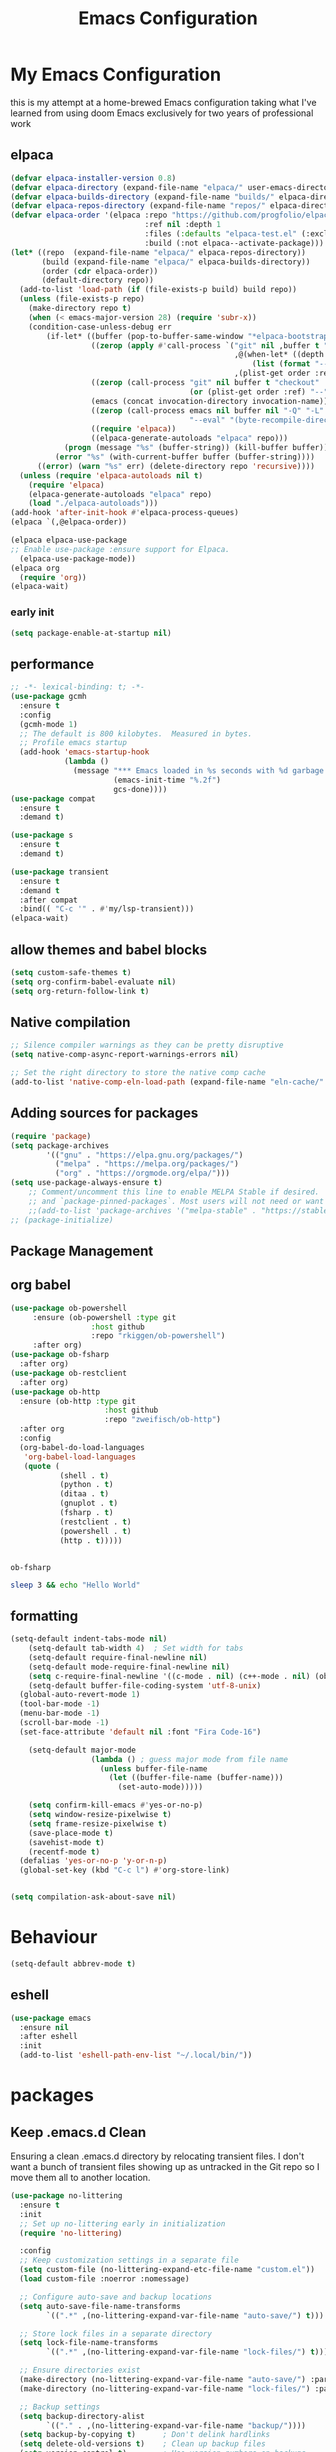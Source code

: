 #+TITLE: Emacs Configuration
#+PROPERTY: header-args:emacs-lisp :tangle ~/.emacs.d/init.el :comments link
* My Emacs Configuration
this is my attempt at a home-brewed Emacs configuration taking what I've
learned from using doom Emacs exclusively for two years of
professional work

** elpaca
#+begin_src emacs-lisp
  (defvar elpaca-installer-version 0.8)
  (defvar elpaca-directory (expand-file-name "elpaca/" user-emacs-directory))
  (defvar elpaca-builds-directory (expand-file-name "builds/" elpaca-directory))
  (defvar elpaca-repos-directory (expand-file-name "repos/" elpaca-directory))
  (defvar elpaca-order '(elpaca :repo "https://github.com/progfolio/elpaca.git"
                                :ref nil :depth 1
                                :files (:defaults "elpaca-test.el" (:exclude "extensions"))
                                :build (:not elpaca--activate-package)))
  (let* ((repo  (expand-file-name "elpaca/" elpaca-repos-directory))
         (build (expand-file-name "elpaca/" elpaca-builds-directory))
         (order (cdr elpaca-order))
         (default-directory repo))
    (add-to-list 'load-path (if (file-exists-p build) build repo))
    (unless (file-exists-p repo)
      (make-directory repo t)
      (when (< emacs-major-version 28) (require 'subr-x))
      (condition-case-unless-debug err
          (if-let* ((buffer (pop-to-buffer-same-window "*elpaca-bootstrap*"))
                    ((zerop (apply #'call-process `("git" nil ,buffer t "clone"
                                                    ,@(when-let* ((depth (plist-get order :depth)))
                                                        (list (format "--depth=%d" depth) "--no-single-branch"))
                                                    ,(plist-get order :repo) ,repo))))
                    ((zerop (call-process "git" nil buffer t "checkout"
                                          (or (plist-get order :ref) "--"))))
                    (emacs (concat invocation-directory invocation-name))
                    ((zerop (call-process emacs nil buffer nil "-Q" "-L" "." "--batch"
                                          "--eval" "(byte-recompile-directory \".\" 0 'force)")))
                    ((require 'elpaca))
                    ((elpaca-generate-autoloads "elpaca" repo)))
              (progn (message "%s" (buffer-string)) (kill-buffer buffer))
            (error "%s" (with-current-buffer buffer (buffer-string))))
        ((error) (warn "%s" err) (delete-directory repo 'recursive))))
    (unless (require 'elpaca-autoloads nil t)
      (require 'elpaca)
      (elpaca-generate-autoloads "elpaca" repo)
      (load "./elpaca-autoloads")))
  (add-hook 'after-init-hook #'elpaca-process-queues)
  (elpaca `(,@elpaca-order))

  (elpaca elpaca-use-package
  ;; Enable use-package :ensure support for Elpaca.
    (elpaca-use-package-mode))
  (elpaca org
    (require 'org))
  (elpaca-wait)
#+end_src
*** early init

#+begin_src emacs-lisp :tangle ./early-init.el
  (setq package-enable-at-startup nil)
#+end_src

** performance
 
#+begin_src emacs-lisp
  ;; -*- lexical-binding: t; -*-
  (use-package gcmh
    :ensure t
    :config
    (gcmh-mode 1)
    ;; The default is 800 kilobytes.  Measured in bytes.
    ;; Profile emacs startup
    (add-hook 'emacs-startup-hook
              (lambda ()
                (message "*** Emacs loaded in %s seconds with %d garbage collections."
                         (emacs-init-time "%.2f")
                         gcs-done))))
  (use-package compat
    :ensure t
    :demand t)

  (use-package s
    :ensure t
    :demand t)

  (use-package transient
    :ensure t
    :demand t
    :after compat
    :bind(( "C-c '" . #'my/lsp-transient)))
  (elpaca-wait)
#+end_src
 
#+RESULTS:
| (lambda nil (message *** Emacs loaded in %s seconds with %d garbage collections. (emacs-init-time %.2f) gcs-done)) | #[0 \301!\210eb\210\302 \210\303\304!\207 [dashboard-buffer-name switch-to-buffer redisplay run-hooks dashboard-after-initialize-hook] 2] | (closure (t) nil (message *** Emacs loaded in %s seconds with %d garbage collections. (emacs-init-time %.2f) gcs-done)) |
 
** allow themes and babel blocks
#+begin_src emacs-lisp
  (setq custom-safe-themes t)
  (setq org-confirm-babel-evaluate nil)
  (setq org-return-follow-link t)
#+end_src
 
#+RESULTS:
: t
 
 
** Native compilation
 
#+begin_src emacs-lisp
  ;; Silence compiler warnings as they can be pretty disruptive
  (setq native-comp-async-report-warnings-errors nil)

  ;; Set the right directory to store the native comp cache
  (add-to-list 'native-comp-eln-load-path (expand-file-name "eln-cache/" user-emacs-directory))
#+end_src
 
#+RESULTS:
| /home/karim/.cache/emacs/eln-cache/ | /home/karim/.emacs.d/eln-cache/ | /home/karim/.guix-profile/lib/emacs/native-site-lisp | /gnu/store/3bsvi1gvbacnpbxrv6v1334d2d256766-emacs-29.3/lib/emacs/29.3/native-lisp/ |
** Adding sources for packages
#+begin_src emacs-lisp
  (require 'package)
  (setq package-archives
          '(("gnu" . "https://elpa.gnu.org/packages/")
            ("melpa" . "https://melpa.org/packages/")
            ("org" . "https://orgmode.org/elpa/")))
  (setq use-package-always-ensure t)
      ;; Comment/uncomment this line to enable MELPA Stable if desired.  See `package-archive-priorities`
      ;; and `package-pinned-packages`. Most users will not need or want to do this.
      ;;(add-to-list 'package-archives '("melpa-stable" . "https://stable.melpa.org/packages/") t)
  ;; (package-initialize)
#+end_src 
 
#+RESULTS:


** Package Management

** org babel
#+begin_src emacs-lisp :noweb yes
  (use-package ob-powershell
       :ensure (ob-powershell :type git
                    :host github
                    :repo "rkiggen/ob-powershell")
       :after org)
  (use-package ob-fsharp
    :after org)
  (use-package ob-restclient
    :after org)
  (use-package ob-http
    :ensure (ob-http :type git
                       :host github
                       :repo "zweifisch/ob-http")
    :after org
    :config
    (org-babel-do-load-languages
     'org-babel-load-languages
     (quote (
             (shell . t)
             (python . t)
             (ditaa . t)
             (gnuplot . t)
             (fsharp . t)
             (restclient . t)
             (powershell . t)
             (http . t)))))
#+end_src

#+RESULTS:
: t


#+begin_src emacs-lisp 

#+end_src

#+RESULTS: babel-packages
: ob-fsharp
#+begin_src sh
  sleep 3 && echo "Hello World"
#+end_src

#+RESULTS:
: Hello World
 
** formatting
#+begin_src emacs-lisp
  (setq-default indent-tabs-mode nil)
      (setq-default tab-width 4)  ; Set width for tabs
      (setq-default require-final-newline nil)
      (setq-default mode-require-final-newline nil)
      (setq c-require-final-newline '((c-mode . nil) (c++-mode . nil) (objc-mode . nil)))
      (setq-default buffer-file-coding-system 'utf-8-unix)
    (global-auto-revert-mode 1)
    (tool-bar-mode -1)
    (menu-bar-mode -1)
    (scroll-bar-mode -1)
    (set-face-attribute 'default nil :font "Fira Code-16")

      (setq-default major-mode
                    (lambda () ; guess major mode from file name
                      (unless buffer-file-name
                        (let ((buffer-file-name (buffer-name)))
                          (set-auto-mode)))))

      (setq confirm-kill-emacs #'yes-or-no-p)
      (setq window-resize-pixelwise t)
      (setq frame-resize-pixelwise t)
      (save-place-mode t)
      (savehist-mode t)
      (recentf-mode t)
    (defalias 'yes-or-no-p 'y-or-n-p)
    (global-set-key (kbd "C-c l") #'org-store-link)


  (setq compilation-ask-about-save nil)
#+end_src
 
#+RESULTS:
 
* Behaviour
#+begin_src emacs-lisp
  (setq-default abbrev-mode t)
#+end_src

** eshell
#+begin_src emacs-lisp
  (use-package emacs
    :ensure nil
    :after eshell
    :init
    (add-to-list 'eshell-path-env-list "~/.local/bin/"))
#+end_src
* packages

** Keep .emacs.d Clean
Ensuring a clean .emacs.d directory by relocating transient files.
I don't want a bunch of transient files showing up as untracked in the Git repo so I move them all to another location.

#+begin_src emacs-lisp
  (use-package no-littering
    :ensure t
    :init
    ;; Set up no-littering early in initialization
    (require 'no-littering)

    :config
    ;; Keep customization settings in a separate file
    (setq custom-file (no-littering-expand-etc-file-name "custom.el"))
    (load custom-file :noerror :nomessage)

    ;; Configure auto-save and backup locations
    (setq auto-save-file-name-transforms
          `((".*" ,(no-littering-expand-var-file-name "auto-save/") t)))

    ;; Store lock files in a separate directory
    (setq lock-file-name-transforms
          `((".*" ,(no-littering-expand-var-file-name "lock-files/") t)))

    ;; Ensure directories exist
    (make-directory (no-littering-expand-var-file-name "auto-save/") :parents)
    (make-directory (no-littering-expand-var-file-name "lock-files/") :parents)

    ;; Backup settings
    (setq backup-directory-alist
          `(("." . ,(no-littering-expand-var-file-name "backup/"))))
    (setq backup-by-copying t)      ; Don't delink hardlinks
    (setq delete-old-versions t)    ; Clean up backup files
    (setq version-control t)        ; Use version numbers on backups
    (setq kept-new-versions 5)      ; Keep 5 newest versions
    (setq kept-old-versions 2)      ; Keep 2 oldest versions
    (setq make-backup-files nil)    ; Disable backup files
    (setq vc-make-backup-files nil) ; Don't backup version controlled files

    ;; Save history and places
    (setq savehist-file (no-littering-expand-var-file-name "savehist.el"))
    (setq save-place-file (no-littering-expand-var-file-name "save-place.el"))
    ;; Store auto-save-list files in var directory
    (setq auto-save-list-file-prefix 
          (no-littering-expand-var-file-name "auto-save-list/.saves-"))

    ;; Keep transient files in var directory
    (setq transient-history-file 
          (no-littering-expand-var-file-name "transient/history.el"))
    (setq transient-levels-file 
          (no-littering-expand-var-file-name "transient/levels.el"))
    (setq transient-values-file 
          (no-littering-expand-var-file-name "transient/values.el"))

    ;; Persist recentf list between sessions
    (setq recentf-save-file 
          (no-littering-expand-var-file-name "recentf"))

    ;; Store bookmarks file in etc directory
    (setq bookmark-default-file 
          (no-littering-expand-etc-file-name "bookmarks")))

  ;; Enable save-place-mode to remember cursor position
  (save-place-mode 1)

  ;; Enable savehist-mode to persist history
  (savehist-mode 1)

  ;; Enable recentf-mode to track recently opened files
  (recentf-mode 1)
#+end_src
 
#+RESULTS:
 
*Guix Packages*
** Update Load Path
I've got a folder of custom Emacs Lisp libraries which must be added to the load path.
#+begin_src emacs-lisp
  ;; Add my library path to load-path
  (push "~/.emacs.d/lisp" load-path)
#+end_src
 
** Dashboard
#+begin_src emacs-lisp
  (use-package all-the-icons)
  (use-package dashboard
    :config
  (setq dashboard-startup-banner 'logo)
  (setq dashboard-set-heading-icons t))
#+end_src
 
#+RESULTS:
: t
** Keybinding Panel (which-key)
 
[[https://github.com/justbur/emacs-which-key][which-key]] is great for getting an overview of what keybindings are available
based on the prefix keys you entered.  Learned about this one from Spacemacs.
 
#+begin_src emacs-lisp
  (use-package diminish)
  (use-package which-key
    :config
    (diminish 'which-key-mode)
    (which-key-mode)
    (setq which-key-idle-delay 0.3))
#+end_src
** Doom-themes
A little bit of everything honestly you will find something you like
here.  I am currently using modus-vivendi though. Which can be
customized as you please as well.
#+begin_src emacs-lisp
  (use-package doom-themes)
  (load-theme 'modus-vivendi)
#+end_src
** Doom-modeline
#+begin_src emacs-lisp
  (use-package doom-modeline
    :config
    (doom-modeline-mode 1)
    (setf doom-modeline-icon t))
#+end_src
 
#+RESULTS:
: t
** Winner-mode
#+begin_src emacs-lisp
  (setf winner-mode 1)

  (use-package nerd-icons
    :ensure t)
  (use-package nerd-icons-completion
    :ensure t
    :after marginalia
    :config
    (nerd-icons-completion-marginalia-setup)
    (nerd-icons-completion-mode 1))
#+end_src
** Version control
[[https://magit.vc/][Magit]] is one of emacs best features. It's been around forever at it has truly helped me understand the intricasies of git.
 
if this isn't you cup of tea and you're on windows or mac, then I
highly recommend [[https://magit.vc/][Fork]]

It might be hard to imagine, but having your source control directly
where you browse code is immennsely freeing and you don't break you
flow as much. On top of that you have all of your code search,
navigation etc. available since you're in your editor.
#+begin_src emacs-lisp
  (use-package magit
    :config
    (setf magit-display-buffer-function #'magit-display-buffer-same-window-except-diff-v1
          magit-display-buffer-function #'magit-display-buffer-fullframe-status-v1
          magit-save-repository-buffers 'dontask
          ediff-window-setup-function 'ediff-setup-windows-plain)
    :bind (("C-c v" . #'my-git-commands)))

  (use-package magit-todos)

  (use-package conventional-commit
    :ensure (conventional-commit
               :type git
               :host github
               :repo "akirak/conventional-commit.el")
    :hook (git-commit-mode . conventional-commit-setup))
  (use-package git-timemachine
    :ensure t)
  (use-package git-cliff
    :config
    (setf git-cliff-executable "~/.cargo/bin/git-cliff"))
  (transient-define-prefix my-git-commands ()
    "A transient for common git operations."
    ["Git Commands"
     ["Magit"
      ("g" "Status" magit-status)
      ("b" "blame" magit-blame-addition)
      ("C" "Clone" magit-clone)
      ]
     ["Timemachine"
      ("t" "Toggle Timemachine" git-timemachine-toggle)]])
#+end_src

** Puni (structural editing - sexp / balanced expressions)
#+begin_src emacs-lisp
  ;; Install and configure Puni
  (use-package puni
    :init
    ;; Enable puni-mode globally
    (puni-global-mode)
    :config
    ;; Define keybindings similar to Paredit
    (define-key puni-mode-map (kbd "C-k") 'puni-kill-line)
    (define-key puni-mode-map (kbd "M-(") 'puni-wrap-round)
    (define-key puni-mode-map (kbd "M-[") 'puni-wrap-square)
    (define-key puni-mode-map (kbd "M-{") 'puni-wrap-curly)
    (define-key puni-mode-map (kbd "M-s") 'puni-splice)
    (define-key puni-mode-map (kbd "M-S") 'puni-split)
    (define-key puni-mode-map (kbd "M-J") 'puni-join)
    (define-key puni-mode-map (kbd "M-r") 'puni-raise)
    (define-key puni-mode-map (kbd "C-)") 'puni-slurp-forward)
    (define-key puni-mode-map (kbd "C-(") 'puni-slurp-backward)
    (define-key puni-mode-map (kbd "C-}") 'puni-barf-forward)
    (define-key puni-mode-map (kbd "C-{") 'puni-barf-backward))

  ;; Optionally, disable Puni in term-mode
  ;;(add-hook 'term-mode-hook #'puni-disable-puni-mode)
#+end_src

** completion
#+begin_src emacs-lisp
  (use-package corfu
    :ensure t
    :custom
    (corfu-auto t)
    (corfu-auto-delay 0.0)
    (corfu-auto-prefix 2)
    (corfu-preview-current t)
    (corfu-preselect-first t)
    :init
    (global-corfu-mode))

  ;; Cape for better completion sources
  (use-package cape
    :ensure t
    :init
    (add-to-list 'completion-at-point-functions #'cape-file)
    (add-to-list 'completion-at-point-functions #'cape-dabbrev))

  (use-package consult-lsp
    :ensure t)

  (use-package consult-flycheck
    :ensure t)
  
  (use-package lsp-mode
    :commands (lsp lsp-deferred)
    :hook ((csharp-mode . lsp-deferred)
           ;; (fsharp-mode . lsp-deferred)
           )
    :config
    (define-key lsp-mode-map [remap xref-find-apropos] #'consult-lsp-symbols)
    (setq lsp-prefer-capf t)
    (transient-define-prefix my/lsp-transient ()
    "LSP commands"
        [["Actions"
          ("d" "Definition" lsp-find-definition)
          ("?" "References" lsp-find-references)
          ("i" "Implementation" lsp-find-implementation)
          ("t" "Type Definition" lsp-find-type-definition)
          ("s" "Symbol" consult-lsp-symbols)
          ("f" "Format Buffer" lsp-format-buffer)
          ("a" "Code Action" lsp-execute-code-action)]
         ["Diagnostics"
          ("n" "Next Diagnostic" flycheck-next-error)
          ("p" "Previous Diagnostic" flycheck-previous-error)
          ("l" "List Diagnostics" consult-flymake)]
         ["Workspace"
          ("R" "Restart Workspace" lsp-restart-workspace)
          ("q" "Shutdown Workspace" lsp-shutdown-workspace)
          ("r" "Rename Symbol" lsp-rename)]
         ["Other"
          ("m" "Toggle LSP Mode" lsp-mode)]]))


  ;; Make sure orderless works well with LSP
  (use-package orderless
    :ensure t
    :custom
    (completion-styles '(orderless basic))
    (completion-category-overrides
     '((eglot-capf (styles orderless basic))
       (lsp-capf (styles orderless basic))
       (file (styles . (partial-completion orderless)))))
    (orderless-component-separator #'orderless-escapable-split-on-space)
    (orderless-matching-styles 
     '(orderless-literal
       orderless-prefixes
       orderless-flex)))

  ;; Optional: Add company-mode as a fallback
  ;; SLIME configuration
  ;; (use-package slime
  ;;   :ensure t
  ;;   :defer t
  ;;   :init
  ;;   (setq inferior-lisp-program "sbcl")
  ;;   (setq slime-lisp-implementations
  ;;         '((sbcl ("sbcl" "--dynamic-space-size" "4Gb"))))
  ;;   :config
  ;;   (slime-setup '(slime-fancy slime-repl slime-scratch slime-trace-dialog slime-cl-indent slime-cape)))
  ;; (use-package slime-cape
  ;;   :ensure (slime-cape :type git :host github :repo "ccqpein/slime-cape")
  ;;   :after (slime cape)
  ;;   :hook (slime . slime-cape)
  ;;   (slime-repl . slime-cape))
  (use-package sly
    :ensure t)
  (use-package vertico
    :ensure t
    :init
    (vertico-mode)
    :custom
    (vertico-resize nil)
    (vertico-count 17)
    (vertico-cycle t)
    :bind (:map vertico-map
                ("M-RET" . vertico-exit-input)
                ("C-SPC" . +vertico/embark-preview)
                ("C-n" . vertico-next)
                ("C-M-j" . vertico-next-group)
                ("C-e" . vertico-previous)
                ("C-M-k" . vertico-previous-group)
                :map minibuffer-local-map
                ("DEL" . vertico-directory-delete-char))
    :hook (minibuffer-setup . vertico-repeat-save))

  ;; Ensure fsharp-mode is  installed and required
  (use-package sharper
    :bind (("C-c d" . #'sharper-main-transient)))

  (use-package fsharp-mode)
  (add-hook 'web-mode-hook 'my-web-mode-hook)
  (add-hook 'eglot-managed-mode-hook (lambda () (+lsp-optimization-mode t)))
  (use-package eglot-fsharp)
  ;; SLIME-Cape integration
  (use-package yasnippet-capf
    :ensure t
    :after (cape yasnippet)
    :config
    (add-to-list 'completion-at-point-functions #'yasnippet-capf))

  ;; Configure hippie-expand with YASnippet
  (use-package yasnippet
    :ensure t
    :config
    (yas-global-mode 1)
    (add-to-list 'hippie-expand-try-functions-list 'yas-hippie-try-expand)
    (setq hippie-expand-try-functions-list
          (cons 'yas-hippie-try-expand
                (delq 'yas-hippie-try-expand hippie-expand-try-functions-list))))

  ;; Dabbrev configuration
  (use-package dabbrev
    :ensure nil  ; built-in package
    :config
    (add-to-list 'dabbrev-ignored-buffer-regexps "\\` ")
    (add-to-list 'dabbrev-ignored-buffer-modes 'doc-view-mode)
    (add-to-list 'dabbrev-ignored-buffer-modes 'pdf-view-mode)
    :bind ([remap dabbrev-expand] . hippie-expand))
#+end_src

#+RESULTS:
: hippie-expand

** flycheck
#+begin_src emacs-lisp
  (use-package flycheck)
#+end_src

#+RESULTS:
: t

** Transient keybinds
keybinding maps like magit

#+begin_src emacs-lisp
  ;; (transient-define-prefix my-code-transient ()
  ;;   "Window Movement"
  ;;   [["Actions"
  ;;     ("a" "Code-actions" eglot-code-actions)
  ;;     ("r" "Rename" eglot-rename)
  ;;     ("s" "Eglot Symbols" consult-eglot-symbols)
  ;;     ("f" "Format buffer" eglot-format-buffer)]
  ;;    ["Navigation"
  ;;     ("i" "Find implementation" eglot-find-implementation)
  ;;     ("d" "Find declaration" eglot-find-declaration)
  ;;     ("x" "show errors in active buffers" consult-flymake)]])
#+end_src

** tabspaces
like perps-mode, perps.el and perspective.el but simpler and utilizing the built in tab-bar-mode
#+begin_src emacs-lisp
  (use-package tabspaces
    :config
    (setf tabspaces-use-filtered-buffers-as-default t
          tabspaces-default-tab "Default"
          tabspaces-remove-to-default t
          tabspaces-include-buffers '("*scratch*")
          tabspaces-initialize-project-with-todo t
          tabspaces-todo-file-name "project-todo.org"
          tabspaces-session t)
    (tabspaces-mode 1)
    ;; Filter Buffers for Consult-Buffer

    (with-eval-after-load 'consult
      ;; hide full buffer list (still available with "b" prefix)
      (consult-customize consult--source-buffer :hidden t :default nil)
      ;; set consult-workspace buffer list
      (defvar consult--source-workspace
        (list :name     "Workspace Buffers"
              :narrow   ?w
              :history  'buffer-name-history
              :category 'buffer
              :state    #'consult--buffer-state
              :default  t
              :items    (lambda () (consult--buffer-query
                                    :predicate #'tabspaces--local-buffer-p
                                    :sort 'visibility
                                    :as #'buffer-name)))

        "Set workspace buffer list for consult-buffer.")

      (add-to-list 'consult-buffer-sources 'consult--source-workspace)))

  (transient-define-prefix tabspaces-transient ()
    "TabSpaces: Manage workspaces and buffers"
    [["Buffer Management"
      ("k" "Kill buffers & close ws" tabspaces-kill-buffers-close-workspace)
      ("c" "Clear buffers" tabspaces-clear-buffers)
      ("d" "Remove ted buffer" tabspaces-remove-selected-buffer)]
     ["Workspace Management"
      ("w" "Close workspace" tabspaces-close-workspace)
      ("s" "Switch/Create workspace" tabspaces-switch-or-create-workspace)
      ("o" "Open/Create project/ws" tabspaces-open-or-create-project-and-workspace)]
     ["Buffer Navigation"
      ("b" "Switch buffer" tabspaces-switch-to-buffer)
      ("t" "Switch buffer & tab" tabspaces-switch-buffer-and-tab)]])
#+end_src

** org gtd
#+begin_src emacs-lisp
  (use-package org-gtd
    :config
    (setf org-gtd-update-ack "3.0.0")
    (setf org-gtd-directory "~/Dropbox/org/")
    (org-gtd-mode 1)
    (transient-define-prefix my/org-gtd-transient-menu ()
      "Org GTD"
      ["Org GTD Commands"
       ("c" "Capture Task" org-capture)
       ("p" "Process Inbox" org-gtd-process-inbox)
       ("e" "Engage" org-gtd-engage)
       ("r" "organize" org-gtd-organize)
       ])
    (setf org-capture-templates
          '(("i" "Inbox" entry (file "~/Dropbox/org/inbox.org")
             "* %?\n%U\n" :prepend t)
            ("t" "Task" entry (file "~/Dropbox/org/inbox.org")
             "* TODO %?\n%U\n" :prepend t)
            ;; Add other templates here
            ))
    :bind (("C-c n" . my/org-gtd-transient-menu)))
#+end_src

#+RESULTS:
: [nil 26491 37845 593845 nil elpaca-process-queues nil nil 569000 nil]

** Garbage Collector Magic Hack

#+begin_src emacs lisp
  (use-package gcmh)
#+end_src
** Embark

#+begin_src emacs-lisp
  (use-package embark
    :config
    (defun embark-which-key-indicator ()
      "An embark indicator that displays keymaps using which-key.
  The which-key help message will show the type and value of the
  current target followed by an ellipsis if there are further
  targets."
      (lambda (&optional keymap targets prefix)
        (if (null keymap)
            (which-key--hide-popup-ignore-command)
          (which-key--show-keymap
           (if (eq (plist-get (car targets) :type) 'embark-become)
               "Become"
             (format "Act on %s '%s'%s"
                     (plist-get (car targets) :type)
                     (embark--truncate-target (plist-get (car targets) :target))
                     (if (cdr targets) "…" "")))
           (if prefix
               (pcase (lookup-key keymap prefix 'accept-default)
                 ((and (pred keymapp) km) km)
                 (_ (key-binding prefix 'accept-default)))
             keymap)
           nil nil t (lambda (binding)
                       (not (string-suffix-p "-argument" (cdr binding))))))))

    (setf embark-indicators
          '(embark-which-key-indicator
            embark-highlight-indicator
            embark-isearch-highlight-indicator))

    (defun embark-hide-which-key-indicator (fn &rest args)
      "Hide the which-key indicator immediately when using the completing-read prompter."
      (which-key--hide-popup-ignore-command)
      (let ((embark-indicators
             (remq #'embark-which-key-indicator embark-indicators)))
        (apply fn args)))

    (advice-add #'embark-completing-read-prompter
                :around #'embark-hide-which-key-indicator)
    :bind (("C-," . #'embark-act)
           ("C-:" . #'embark-dwim)
           ("C-h B" . #'embark-bindings))) ;;shows mode + minor key in a
                                           ;;searchable manner very
                                           ;;useful
  (use-package embark-consult)
#+end_src

** wgrep
makes grep buffers writeable.
#+begin_src emacs-lisp
  (use-package wgrep)
#+end_src
** dslides
#+begin_src emacs-lisp
  (use-package dslide
    :config
    (set-face-attribute 'dslide-highlight nil :foreground "white" :background "green")
    (set-face-attribute 'dslide-babel-success-highlight nil :foreground "white" :background "blue")
    (set-face-attribute 'dslide-babel-error-highlight nil :foreground "white" :background "red")
    )
  (use-package default-text-scale
    :ensure t
    :config
    (default-text-scale-mode))
  (use-package moc
    :ensure (moc
             :host github
             :repo "positron-solutions/moc"))
#+end_src
some configuration for debugging slides 
#+begin_src emacs-lisp

#+end_src

#+RESULTS:
** pdf-tools
#+begin_src emacs-lisp
  (use-package pdf-tools
    :hook ((pdf-view-mode . pdf-tools-enable-minor-modes)
           (pdf-view-mode . pdf-view-midnight-minor-mode)
           (pdf-view-mode . (lambda () 
                              (display-line-numbers-mode -1)
                              (set-fringe-mode 0))))
    :config
    (pdf-tools-install))
#+end_src
** Lisps
*** Emacs Lisp
#+begin_src  emacs-lisp
  ;; match da pairs
  (electric-pair-mode 1)
  (add-hook 'org-mode-hook (lambda ()
                             (setq-local electric-pair-inhibit-predicate
                                         `(lambda (c)
                                            (if (char-equal c ?<) t (,electric-pair-inhibit-predicate c))))))

  (use-package aggressive-indent)
  ;; Enable paredit for Common Lisp programming
  (add-hook 'lisp-mode-hook #'aggressive-indent-mode)

  ;; Enable paredit for Emacs Lisp programming


  ;; (use-package elsa)      
  (use-package eros
    :config
    (setf eros-mode 1))

  ;; (aggressive-indent-global-mode 1)
#+end_src
** Common Lisp
#+begin_src emacs-lisp
  (use-package paredit
        :hook ((lisp-mode . #'enable-paredit-mode)
               (emacs-lisp-mode . #'enable-paredit-mode)))
  ;;paren files should also be lispy lisp mode (js but in lisp ma god)
    ;; (add-to-list 'auto-mode-alist (cons "\\.paren\\'" 'lisp-mode))
    ;;       (add-hook 'lisp-mode-hook
    ;;                 #'(lambda ()
    ;;                     (when (and buffer-file-name
    ;;                                (string-match-p "\\.paren\\>" buffer-file-name))
    ;;                       (unless (slime-connected-p)
    ;;                         (save-excursion (slime)))
    ;;                       (trident-mode +1))))

    ;;       (defun steal-slime-keys-for-trident! ()
    ;;       ;; Don't affect all SLIME buffers, just where invoked
    ;;       (make-local-variable 'slime-mode-map)
    ;;       (let ((map slime-mode-map))
    ;;         (define-key map (kbd "C-x C-e") nil)
    ;;         (define-key map (kbd "C-c C-r") nil)
    ;;         (define-key map (kbd "C-M-x")   nil)
    ;;         (define-key map (kbd "C-c C-k") nil)
    ;;         (define-key map (kbd "C-c C-m") nil))
    ;;       (let ((map trident-mode-map))
    ;;         (define-key map (kbd "C-x C-e") 'trident-eval-last-expression)
    ;;         (define-key map (kbd "C-c C-r") 'trident-eval-region)
    ;;         (define-key map (kbd "C-M-x")   'trident-eval-defun)
    ;;         (define-key map (kbd "C-c C-k") 'trident-eval-buffer)
    ;;         (define-key map (kbd "C-c C-m") 'trident-expand-sexp)))

    ;;     (add-hook 'trident-mode-hook 'steal-slime-keys-for-trident!)
#+end_src
 
** GIFS
#+begin_src emacs-lisp
  (use-package gif-screencast
    :ensure t
    :config
    (setq gif-screencast-program "flameshot_bash")
    (setq gif-screencast-args '()))
    (use-package keycast)
#+end_src

#+RESULTS:
*** Flameshot Bash Script
#+PROPERTY: header-args:bash :tangle ~/bin/flameshot_bash
#+PROPERTY: header-args:bash :shebang 
#+begin_src bash :tangle ~/bin/flameshot_bash :shebang "#!/bin/bash"
  flameshot full -r>"$1"
#+end_src
#+RESULTS:

** web
#+begin_src emacs-lisp
  (use-package impatient-mode
    :ensure t
    :hook ((clog-mode . impatient-mode)
           (html-mode . impatient-mode)
           (css-mode . impatient-mode)
           (mhtml-mode . impatient-mode)))

  ;; Configure mhtml-mode for .clog files
  (use-package mhtml-mode
    :ensure nil
    :mode ("\\.clog\\'" . mhtml-mode))
#+end_src
#+RESULTS:
: ps-sly-eval-defun

** regex
#+begin_src emacs-lisp
  (use-package ample-regexps
        :ensure t
        :config
        (define-arx guid-rx
      '((hex-char (regexp "[0-9a-fA-F]"))
        (guid-group4 (seq (= 4 hex-char)))
        (guid-group8 (seq (= 8 hex-char)))
        (guid-group12 (seq (= 12 hex-char)))
        (guid-sep (or "-" ""))  ; Handles both with and without hyphens
        (guid (seq 
               (or "{" "" "<")  ; Optional opening bracket
               guid-group8 guid-sep
               guid-group4 guid-sep
               guid-group4 guid-sep
               guid-group4 guid-sep
               guid-group12
               (or "}" "" ">"))))))

    ; Optional closing bracket

    ;; Examples of how to use it:
    ;; (guid-rx guid)  ; This will create the regexp
#+end_src

** bicep-ts-mode
#+begin_src emacs-lisp
  (use-package bicep-ts-mode
    :config
    (with-eval-after-load 'lsp-mode
      (add-to-list 'lsp-language-id-configuration '(bicep-ts-mode . "bicep"))
      (lsp-register-client
       (make-lsp-client :new-connection (lsp-stdio-connection '("dotnet" "/usr/local/bin/bicep-langserver/Bicep.LangServer.dll"))
                        :activation-fn (lsp-activate-on "bicep")
                        :server-id 'bicep))))
#+end_src
* Finans
#+begin_src emacs-lisp
  (use-package ledger-mode
    :mode ("\\.dat\\'"
           "\\.ledger\\'")
    :custom (ledger-clear-whole-transactions t)
    :config
    (defvar ledger-file "/home/karim/Dropbox/ledger/ledger.dat"
    "Path to your main Ledger file.")

  (defun ledger-custom-report (name command)
    "Run a custom Ledger report with NAME and COMMAND."
    (let ((report-name (format "Custom: %s" name)))
      (add-to-list 'ledger-reports `(,report-name ,command) t)
      (ledger-report report-name nil)
      (delete-other-windows)))

  (transient-define-prefix ledger-reports-transient ()
    "Transient for running Ledger reports."
    :transient-suffix 'transient--do-stay
    ["Ledger Reports"
     ("n" "Net Worth" (lambda () (interactive) 
                        (ledger-custom-report "Net Worth" "%(binary) -f %(ledger-file) balance ^Assets ^Liabilities ^Equity and not %Equity:Budget -R")))
     ("i" "Income Statement" (lambda () (interactive) 
                               (ledger-custom-report "Income Statement" "%(binary) -f %(ledger-file) balance ^Income ^Expenses -R")))
     ("r" "Retained Earnings" (lambda () (interactive) 
                                (ledger-custom-report "Retained Earnings" "%(binary) -f %(ledger-file) balance ^Income ^Expenses -R --sum")))
     ("b" "Budget Status" (lambda () (interactive) 
                            (ledger-custom-report "Budget Status" "%(binary) -f %(ledger-file) balance ^Budget")))
     ("a" "All Accounts" (lambda () (interactive) 
                           (ledger-custom-report "All Accounts" "%(binary) -f %(ledger-file) balance ^Assets")))
     ("e" "Expenses" (lambda () (interactive) 
                       (ledger-custom-report "Expenses" "%(binary) -f %(ledger-file) balance ^Expenses -R")))
     ("m" "Monthly Expenses" (lambda () (interactive) 
                               (ledger-custom-report "Monthly Expenses" "%(binary) -f %(ledger-file) --monthly balance ^Expenses -R")))])

  (global-set-key (kbd "C-c l") #'ledger-reports-transient)

  (ledger-reports-add "Cash Flow" "ledger -f %(ledger-file) -p %(month) register ^Assets:Checking")
  (ledger-reports-add "Budget vs. Actual" "ledger -f %(ledger-file) -p %(month) --budget --depth 2 balance ^Expenses"))

  (use-package flycheck-ledger :after ledger-mode)
#+end_src

#+RESULTS:
: ledger-reports-transient


* Wrap Up
** Guix Emacs Profile
 
*.config/guix/manifests/emacs.scm:*
 
#+begin_src scheme :mkdirp yes :tangle ~/.config/guix/manifests/emacs.scm :noweb yes
  (specifications->manifest
   '("emacs"
     <<packages>>
  ))
#+end_src

 
